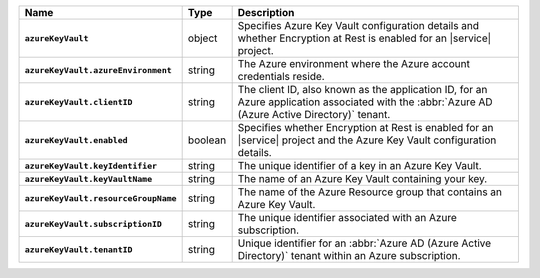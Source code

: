 .. list-table::
   :widths: 10 10 80
   :header-rows: 1
   :stub-columns: 1

   * - Name
     - Type
     - Description

   * - ``azureKeyVault``
     - object
     - Specifies Azure Key Vault configuration details and whether
       Encryption at Rest is enabled for an |service| project.

   * - ``azureKeyVault.azureEnvironment``
     - string
     - The Azure environment where the Azure account credentials reside.
       
   * - ``azureKeyVault.clientID``
     - string
     - The client ID, also known as the application ID, for an Azure
       application associated with the :abbr:`Azure AD (Azure Active Directory)`
       tenant.

   * - ``azureKeyVault.enabled``
     - boolean
     - Specifies whether Encryption at Rest is enabled for an |service|
       project and the Azure Key Vault configuration details.

   * - ``azureKeyVault.keyIdentifier``
     - string
     - The unique identifier of a key in an Azure Key Vault.
       
   * - ``azureKeyVault.keyVaultName``
     - string
     - The name of an Azure Key Vault containing your key. 
       
   * - ``azureKeyVault.resourceGroupName``
     - string
     - The name of the Azure Resource group that contains an Azure Key
       Vault.

   * - ``azureKeyVault.subscriptionID``
     - string
     - The unique identifier associated with an Azure subscription.
       
   * - ``azureKeyVault.tenantID``
     - string
     - Unique identifier for an :abbr:`Azure AD (Azure Active Directory)`
       tenant within an Azure subscription.
